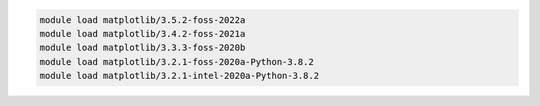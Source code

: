 .. code-block:: console

    module load matplotlib/3.5.2-foss-2022a
    module load matplotlib/3.4.2-foss-2021a
    module load matplotlib/3.3.3-foss-2020b
    module load matplotlib/3.2.1-foss-2020a-Python-3.8.2
    module load matplotlib/3.2.1-intel-2020a-Python-3.8.2
